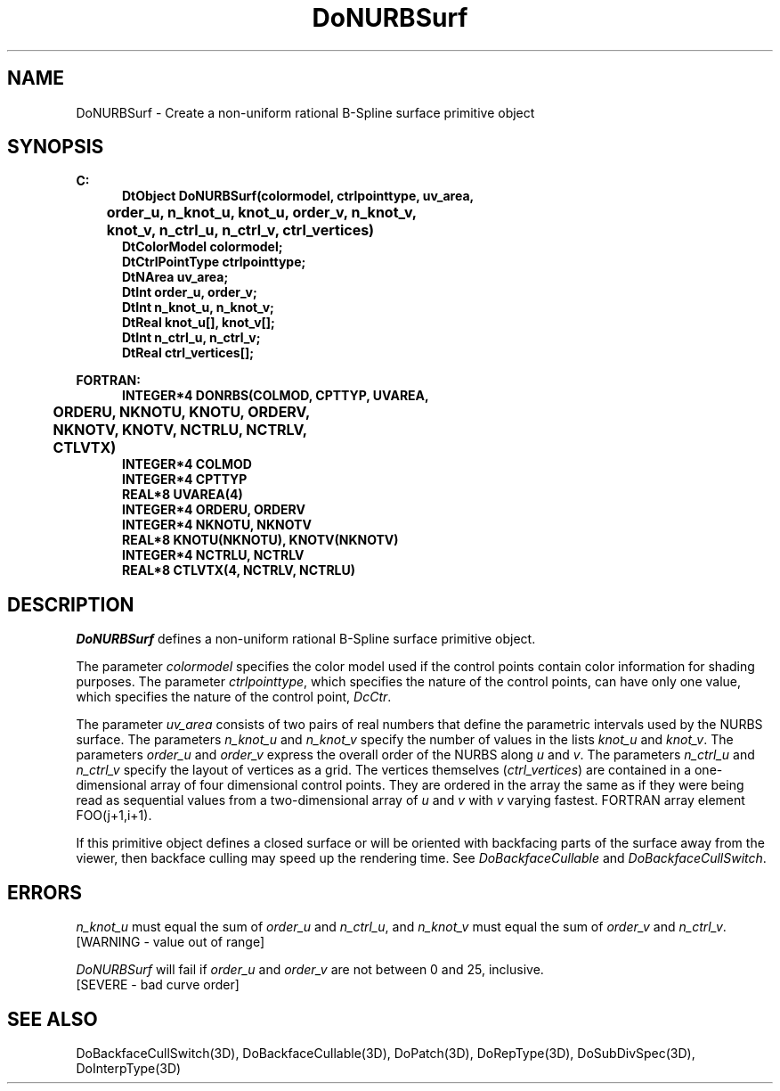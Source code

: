 .\"#ident "%W% %G%"
.\"
.\" # Copyright (C) 1994 Kubota Graphics Corp.
.\" # 
.\" # Permission to use, copy, modify, and distribute this material for
.\" # any purpose and without fee is hereby granted, provided that the
.\" # above copyright notice and this permission notice appear in all
.\" # copies, and that the name of Kubota Graphics not be used in
.\" # advertising or publicity pertaining to this material.  Kubota
.\" # Graphics Corporation MAKES NO REPRESENTATIONS ABOUT THE ACCURACY
.\" # OR SUITABILITY OF THIS MATERIAL FOR ANY PURPOSE.  IT IS PROVIDED
.\" # "AS IS", WITHOUT ANY EXPRESS OR IMPLIED WARRANTIES, INCLUDING THE
.\" # IMPLIED WARRANTIES OF MERCHANTABILITY AND FITNESS FOR A PARTICULAR
.\" # PURPOSE AND KUBOTA GRAPHICS CORPORATION DISCLAIMS ALL WARRANTIES,
.\" # EXPRESS OR IMPLIED.
.\"
.TH DoNURBSurf 3D  "Dore"
.SH NAME
DoNURBSurf \- Create a non-uniform rational B-Spline surface primitive object
.SH SYNOPSIS
.nf
.ft 3
C:
.in  +.5i
DtObject DoNURBSurf(colormodel, ctrlpointtype, uv_area, 
	order_u, n_knot_u, knot_u, order_v, n_knot_v, 
	knot_v, n_ctrl_u, n_ctrl_v, ctrl_vertices)
DtColorModel colormodel;
DtCtrlPointType ctrlpointtype;
DtNArea uv_area;
DtInt order_u, order_v;
DtInt n_knot_u, n_knot_v;
DtReal knot_u[\|], knot_v[\|];
DtInt n_ctrl_u, n_ctrl_v;
DtReal ctrl_vertices[\|];
.sp
.in -.5i
FORTRAN:
.in +.5i
INTEGER*4 DONRBS(COLMOD, CPTTYP, UVAREA, 
	ORDERU, NKNOTU, KNOTU, ORDERV, 
	NKNOTV, KNOTV, NCTRLU, NCTRLV, 
	CTLVTX)
INTEGER*4 COLMOD
INTEGER*4 CPTTYP
REAL*8 UVAREA(4)
INTEGER*4 ORDERU, ORDERV
INTEGER*4 NKNOTU, NKNOTV
REAL*8 KNOTU(NKNOTU), KNOTV(NKNOTV)
INTEGER*4 NCTRLU, NCTRLV
REAL*8 CTLVTX(4, NCTRLV, NCTRLU)
.in -.5i
.fi
.SH DESCRIPTION
.IX DONRBS
.IX DoNURBSurf
.I DoNURBSurf
defines a non-uniform rational B-Spline surface primitive object.
.PP
The parameter \f2colormodel\fP specifies the color model used if the 
control points contain color information for shading purposes.
The parameter \f2ctrlpointtype\fP, which specifies the
nature of the control points, can have only one value,
which specifies the nature of the control point, \f2DcCtr\fP.
.PP
The parameter \f2uv_area\fP consists of two pairs of 
real numbers that
define the parametric intervals used by the NURBS surface.  The parameters 
\f2n_knot_u\fP and \f2n_knot_v\fP specify the
number of values in the lists \f2knot_u\fP and \f2knot_v\fP.
The parameters \f2order_u\fP and \f2order_v\fP express
the overall order of the NURBS along \f2u\fP and \f2v\fP.  
The parameters \f2n_ctrl_u\fP
and \f2n_ctrl_v\fP specify the layout of vertices as a grid.
The vertices themselves (\f2ctrl_vertices\fP) are contained in a one-dimensional
array of four dimensional control points.  They are ordered
in the array the same as if they were being read as
sequential values from a two-dimensional array
of \f2u\fP and \f2v\fP with \f2v\fP varying fastest.
FORTRAN array
element FOO(j+1,i+1).
.PP
If this primitive object defines a closed surface or will be oriented with
backfacing parts of the surface away from the viewer, then backface culling
may speed up the rendering time.  See \f2DoBackfaceCullable\fP and
\f2DoBackfaceCullSwitch\fP.
.SH ERRORS
\f2n_knot_u\fP must equal the sum of \f2order_u\fP and \f2n_ctrl_u\fP, and
\f2n_knot_v\fP must equal the sum of \f2order_v\fP and \f2n_ctrl_v\fP.
.TP 15
[WARNING - value out of range]
.PP
.I DoNURBSurf
will fail if \f2order_u\fP and \f2order_v\fP are not between 0 and 25,
inclusive.
.TP 15
[SEVERE - bad curve order]
.SH "SEE ALSO"
DoBackfaceCullSwitch(3D), DoBackfaceCullable(3D), DoPatch(3D), DoRepType(3D),
DoSubDivSpec(3D), DoInterpType(3D)
